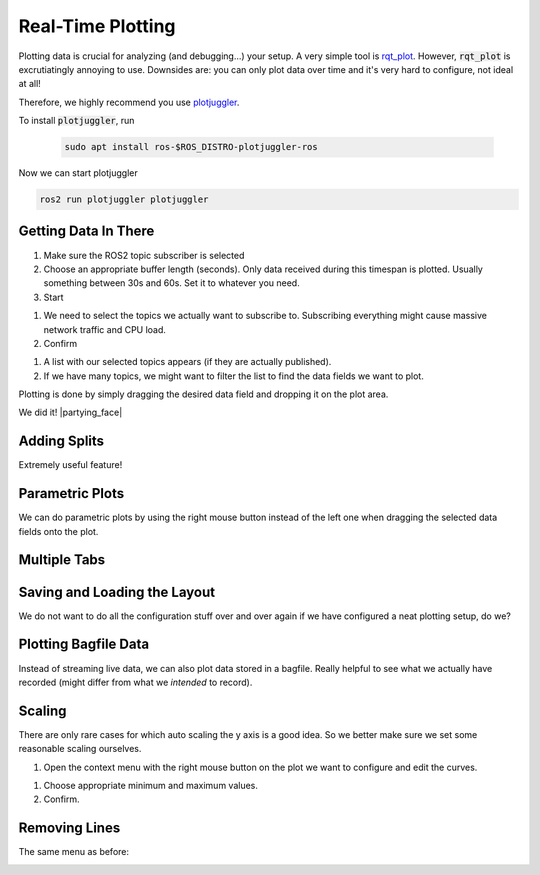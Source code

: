 Real-Time Plotting
##################

Plotting data is crucial for analyzing (and debugging...) your setup.
A very simple tool is `rqt_plot <http://wiki.ros.org/rqt_plot>`_. 
However, :code:`rqt_plot` is excrutiatingly annoying to use. Downsides are: you can only plot data over time and it's very hard to configure, not ideal at all!

Therefore, we highly recommend you use `plotjuggler <https://github.com/facontidavide/PlotJuggler>`__. 

To install :code:`plotjuggler`, run

   .. code-block:: sh

      sudo apt install ros-$ROS_DISTRO-plotjuggler-ros

Now we can start plotjuggler

.. code-block:: sh

      ros2 run plotjuggler plotjuggler


Getting Data In There
*********************

.. image:: /res/images/plotjuggler_start.png

#. Make sure the ROS2 topic subscriber is selected
#. Choose an appropriate buffer length (seconds). Only data received during this timespan is plotted. Usually something between 30s and 60s. Set it to whatever you need.
#. Start

.. image:: /res/images/plotjuggler_topic_selection.png

#. We need to select the topics we actually want to subscribe to. Subscribing everything might cause massive network traffic and CPU load.
#. Confirm

.. image:: /res/images/plotjuggler_time_series_list.png

#. A list with our selected topics appears (if they are actually published).
#. If we have many topics, we might want to filter the list to find the data fields we want to plot.

Plotting is done by simply dragging the desired data field and dropping it on the plot area.

.. raw:: html

   <div>
     <video autoplay loop muted style="width:100%;">
      <source src="../_static/videos/plotjuggler_drag_and_drop.mp4" type="video/mp4">
      test
     </video>
   </div>

We did it! |partying_face|

Adding Splits
*************
Extremely useful feature!

.. raw:: html

   <div>
     <video autoplay loop muted style="width:100%;">
      <source src="../_static/videos/plotjuggler_splits.mp4" type="video/mp4">
      test
     </video>
   </div>

Parametric Plots
****************

We can do parametric plots by using the right mouse button instead of the left one when dragging the selected data fields onto the plot.

Multiple Tabs
*************

.. image:: /res/images/plotjuggler_tabs.png

Saving and Loading the Layout
*****************************

We do not want to do all the configuration stuff over and over again if we have configured a neat plotting setup, do we?

.. image:: /res/images/plotjuggler_layout.png

Plotting Bagfile Data
*********************

Instead of streaming live data, we can also plot data stored in a bagfile. Really helpful to see what we actually have recorded (might differ from what we *intended* to record).

.. image:: /res/images/plotjuggler_bagfile.png

Scaling
*******

There are only rare cases for which auto scaling the y axis is a good idea. So we better make sure we set some reasonable scaling ourselves.

.. image:: /res/images/plotjuggler_edit_curves.png

#. Open the context menu with the right mouse button on the plot we want to configure and edit the curves.

.. image:: /res/images/plotjuggler_scaling.png

#. Choose appropriate minimum and maximum values.
#. Confirm.

Removing Lines
**************

The same menu as before:

.. image:: /res/images/plotjuggler_remove.png
